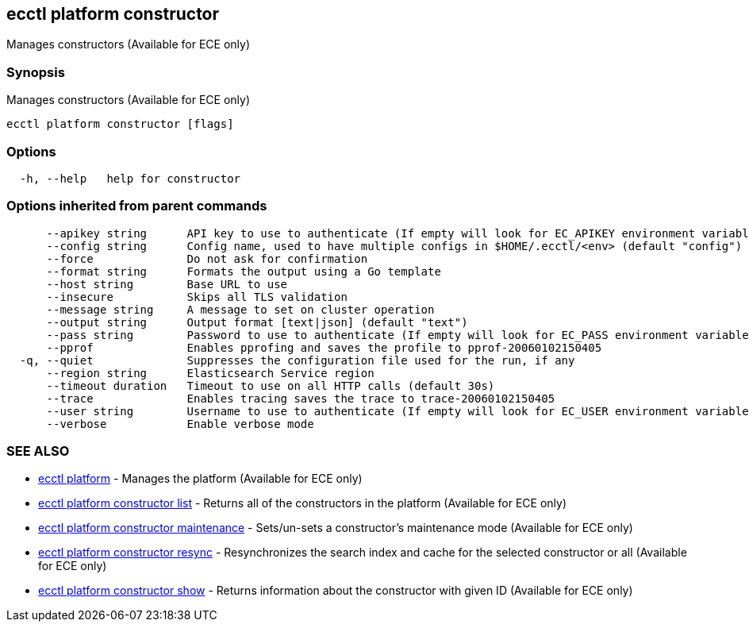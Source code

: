 [#ecctl_platform_constructor]
== ecctl platform constructor

Manages constructors (Available for ECE only)

[float]
=== Synopsis

Manages constructors (Available for ECE only)

----
ecctl platform constructor [flags]
----

[float]
=== Options

----
  -h, --help   help for constructor
----

[float]
=== Options inherited from parent commands

----
      --apikey string      API key to use to authenticate (If empty will look for EC_APIKEY environment variable)
      --config string      Config name, used to have multiple configs in $HOME/.ecctl/<env> (default "config")
      --force              Do not ask for confirmation
      --format string      Formats the output using a Go template
      --host string        Base URL to use
      --insecure           Skips all TLS validation
      --message string     A message to set on cluster operation
      --output string      Output format [text|json] (default "text")
      --pass string        Password to use to authenticate (If empty will look for EC_PASS environment variable)
      --pprof              Enables pprofing and saves the profile to pprof-20060102150405
  -q, --quiet              Suppresses the configuration file used for the run, if any
      --region string      Elasticsearch Service region
      --timeout duration   Timeout to use on all HTTP calls (default 30s)
      --trace              Enables tracing saves the trace to trace-20060102150405
      --user string        Username to use to authenticate (If empty will look for EC_USER environment variable)
      --verbose            Enable verbose mode
----

[float]
=== SEE ALSO

* xref:ecctl_platform[ecctl platform]	 - Manages the platform (Available for ECE only)
* xref:ecctl_platform_constructor_list[ecctl platform constructor list]	 - Returns all of the constructors in the platform (Available for ECE only)
* xref:ecctl_platform_constructor_maintenance[ecctl platform constructor maintenance]	 - Sets/un-sets a constructor's maintenance mode (Available for ECE only)
* xref:ecctl_platform_constructor_resync[ecctl platform constructor resync]	 - Resynchronizes the search index and cache for the selected constructor or all (Available for ECE only)
* xref:ecctl_platform_constructor_show[ecctl platform constructor show]	 - Returns information about the constructor with given ID (Available for ECE only)
